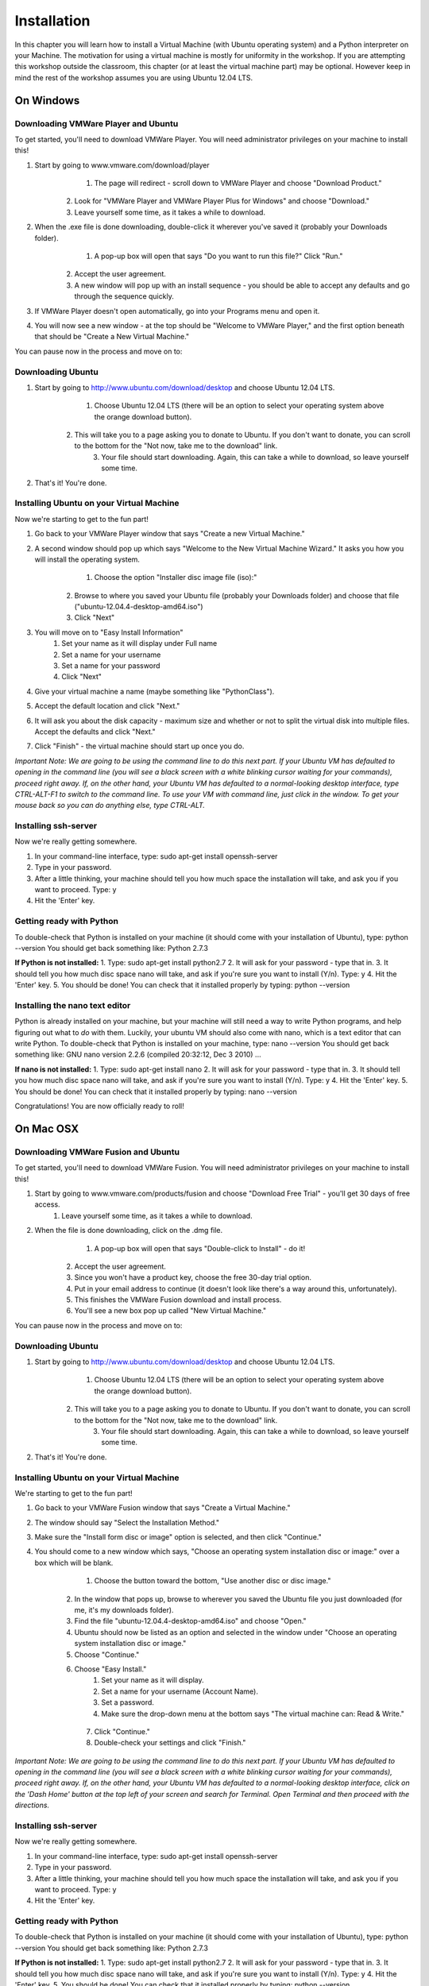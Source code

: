 ============
Installation
============

In this chapter you will learn how to install a Virtual Machine (with Ubuntu operating system) and a Python interpreter on your Machine. The motivation for using a virtual machine is mostly for uniformity in the workshop. If you are attempting this workshop outside the classroom, this chapter (or at least the virtual machine part) may be optional. However keep in mind the rest of the workshop assumes you are using Ubuntu 12.04 LTS. 


On Windows
==========
Downloading VMWare Player and Ubuntu
------------------------------------
To get started, you'll need to download VMWare Player. You will need administrator privileges on your machine to install this!

1. Start by going to www.vmware.com/download/player
	1. The page will redirect - scroll down to VMWare Player and choose "Download Product." 
    2. Look for "VMWare Player and VMWare Player Plus for Windows" and choose "Download."
    3. Leave yourself some time, as it takes a while to download.
2. When the .exe file is done downloading, double-click it wherever you've saved it (probably your Downloads folder).
	1. A pop-up box will open that says "Do you want to run this file?" Click "Run."
    2. Accept the user agreement.
    3. A new window will pop up with an install sequence - you should be able to accept any defaults and go through the sequence quickly.
3. If VMWare Player doesn't open automatically, go into your Programs menu and open it.
4. You will now see a new window - at the top should be "Welcome to VMWare Player," and the first option beneath that should be "Create a New Virtual Machine." 

You can pause now in the process and move on to:

Downloading Ubuntu
------------------

1. Start by going to http://www.ubuntu.com/download/desktop and choose Ubuntu 12.04 LTS.
	1. Choose Ubuntu 12.04 LTS (there will be an option to select your operating system above the orange download button).
    2. This will take you to a page asking you to donate to Ubuntu. If you don't want to donate, you can scroll to the bottom for the "Not now, take me to the download" link.
	3. Your file should start downloading. Again, this can take a while to download, so leave yourself some time.
2. That's it! You're done.

Installing Ubuntu on your Virtual Machine
-----------------------------------------
Now we're starting to get to the fun part!

1. Go back to your VMWare Player window that says "Create a new Virtual Machine."
2. A second window should pop up which says "Welcome to the New Virtual Machine Wizard." It asks you how you will install the operating system.
	1. Choose the option "Installer disc image file (iso):"
    2. Browse to where you saved your Ubuntu file (probably your Downloads folder) and choose that file ("ubuntu-12.04.4-desktop-amd64.iso")
    3. Click "Next"
3. You will move on to "Easy Install Information"
	1. Set your name as it will display under Full name
	2. Set a name for your username 
	3. Set a name for your password
	4. Click "Next"
4. Give your virtual machine a name (maybe something like "PythonClass").
5. Accept the default location and click "Next."
6. It will ask you about the disk capacity - maximum size and whether or not to split the virtual disk into multiple files. Accept the defaults and click "Next."
7. Click "Finish" - the virtual machine should start up once you do.

*Important Note:
We are going to be using the command line to do this next part. If your Ubuntu VM has defaulted to opening in the command line (you will see a black screen with a white blinking cursor waiting for your commands), proceed right away. If, on the other hand, your Ubuntu VM has defaulted to a normal-looking desktop interface, type CTRL-ALT-F1 to switch to the command line.
To use your VM with command line, just click in the window. To get your mouse back so you can do anything else, type CTRL-ALT.*

Installing ssh-server
---------------------
Now we're really getting somewhere. 

1. In your command-line interface, type: sudo apt-get install openssh-server
2. Type in your password.
3. After a little thinking, your machine should tell you how much space the installation will take, and ask you if you want to proceed. Type: y
4. Hit the 'Enter' key.
 
Getting ready with Python
-------------------------
To double-check that Python is installed on your machine (it should come with your installation of Ubuntu), type: python --version
You should get back something like: Python 2.7.3
 
**If Python is not installed:**
1. Type: sudo apt-get install python2.7
2. It will ask for your password - type that in.
3. It should tell you how much disc space nano will take, and ask if you're sure you want to install (Y/n). Type: y
4. Hit the 'Enter' key.
5. You should be done! You can check that it installed properly by typing: python --version
 
Installing the nano text editor
-------------------------------
Python is already installed on your machine, but your machine will still need a way to write Python programs, and help figuring out what to *do* with them. Luckily, your ubuntu VM should also come with nano, which is a text editor that can write Python. To double-check that Python is installed on your machine, type: nano --version 
You should get back something like: GNU nano version 2.2.6 (compiled 20:32:12, Dec 3 2010) ...
 
**If nano is not installed:**
1. Type: sudo apt-get install nano
2. It will ask for your password - type that in.
3. It should tell you how much disc space nano will take, and ask if you're sure you want to install (Y/n). Type: y
4. Hit the 'Enter' key.
5. You should be done! You can check that it installed properly by typing: nano --version

Congratulations! You are now officially ready to roll!

On Mac OSX
============
Downloading VMWare Fusion and Ubuntu
------------------------------------
To get started, you'll need to download VMWare Fusion. You will need administrator privileges on your machine to install this! 

1. Start by going to www.vmware.com/products/fusion and choose "Download Free Trial" - you'll get 30 days of free access.
	1. Leave yourself some time, as it takes a while to download.
2. When the file is done downloading, click on the .dmg file.
	1. A pop-up box will open that says "Double-click to Install" - do it!
    2. Accept the user agreement.
    3. Since you won't have a product key, choose the free 30-day trial option.
    4. Put in your email address to continue (it doesn't look like there's a way around this, unfortunately).
    5. This finishes the VMWare Fusion download and install process.
    6. You'll see a new box pop up called "New Virtual Machine."  

You can pause now in the process and move on to:

Downloading Ubuntu
------------------

1. Start by going to http://www.ubuntu.com/download/desktop and choose Ubuntu 12.04 LTS.
	1. Choose Ubuntu 12.04 LTS (there will be an option to select your operating system above the orange download button).
    2. This will take you to a page asking you to donate to Ubuntu. If you don't want to donate, you can scroll to the bottom for the "Not now, take me to the download" link.
	3. Your file should start downloading. Again, this can take a while to download, so leave yourself some time.
2. That's it! You're done.

Installing Ubuntu on your Virtual Machine
-----------------------------------------
We're starting to get to the fun part!

1. Go back to your VMWare Fusion window that says "Create a Virtual Machine."
2. The window should say "Select the Installation Method."
3. Make sure the "Install form disc or image" option is selected, and then click "Continue."
4. You should come to a new window which says, "Choose an operating system installation disc or image:" over a box which will be blank.
	1. Choose the button toward the bottom, "Use another disc or disc image."
    2. In the window that pops up, browse to wherever you saved the Ubuntu file you just downloaded (for me, it's my downloads folder).
    3. Find the file "ubuntu-12.04.4-desktop-amd64.iso" and choose "Open."
    4. Ubuntu should now be listed as an option and selected in the window under "Choose an operating system installation disc or image."
    5. Choose "Continue."
    6. Choose "Easy Install."
    	1. Set your name as it will display.
        2. Set a name for your username (Account Name).
        3. Set a password.
        4. Make sure the drop-down menu at the bottom says "The virtual machine can: Read & Write."
     7. Click "Continue."
     8. Double-check your settings and click "Finish."

*Important Note:
We are going to be using the command line to do this next part. If your Ubuntu VM has defaulted to opening in the command line (you will see a black screen with a white blinking cursor waiting for your commands), proceed right away. If, on the other hand, your Ubuntu VM has defaulted to a normal-looking desktop interface, click on the 'Dash Home' button at the top left of your screen and search for Terminal. Open Terminal and then proceed with the directions.*

Installing ssh-server
---------------------
Now we're really getting somewhere. 

1. In your command-line interface, type: sudo apt-get install openssh-server
2. Type in your password.
3. After a little thinking, your machine should tell you how much space the installation will take, and ask you if you want to proceed. Type: y
4. Hit the 'Enter' key.

Getting ready with Python
-------------------------
To double-check that Python is installed on your machine (it should come with your installation of Ubuntu), type: python --version
You should get back something like: Python 2.7.3

**If Python is not installed:**
1. Type: sudo apt-get install python2.7
2. It will ask for your password - type that in.
3. It should tell you how much disc space nano will take, and ask if you're sure you want to install (Y/n). Type: y
4. Hit the 'Enter' key.
5. You should be done! You can check that it installed properly by typing: python --version

Installing the nano text editor
-------------------------------
Python is already installed on your machine, but your machine will still need a way to write Python programs, and help figuring out what to *do* with them. Luckily, your ubuntu VM should also come with nano, which is a text editor that can write Python. To double-check that Python is installed on your machine, type: nano --version 
You should get back something like: GNU nano version 2.2.6 (compiled 20:32:12, Dec 3 2010) ...

**If nano is not installed:**
1. Type: sudo apt-get install nano
2. It will ask for your password - type that in.
3. It should tell you how much disc space nano will take, and ask if you're sure you want to install (Y/n). Type: y
4. Hit the 'Enter' key.
5. You should be done! You can check that it installed properly by typing: nano --version

Congratulations! You are now officially ready to roll!
